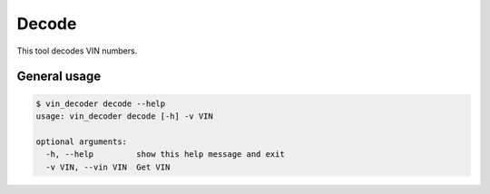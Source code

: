 Decode
======

This tool decodes VIN numbers.


General usage
-------------

.. code:: bash

    $ vin_decoder decode --help
    usage: vin_decoder decode [-h] -v VIN

    optional arguments:
      -h, --help         show this help message and exit
      -v VIN, --vin VIN  Get VIN

